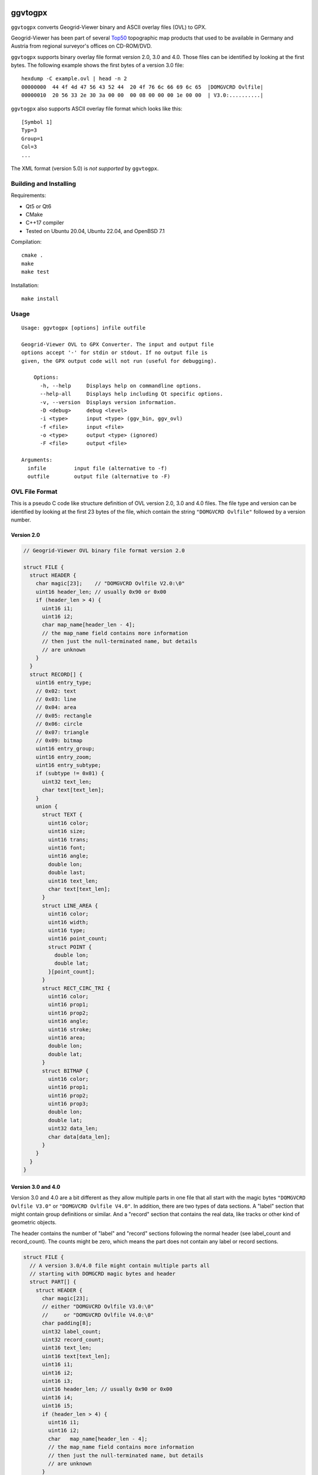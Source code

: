 .. image:: https://github.com/ra1fh/ggvtogpx/actions/workflows/build.yml/badge.svg
    :target: https://github.com/ra1fh/ggvtogpx/actions/workflows/build.yml

ggvtogpx
========

``ggvtogpx`` converts Geogrid-Viewer binary and ASCII overlay files
(OVL) to GPX.

Geogrid-Viewer has been part of several `Top50
<https://de.wikipedia.org/wiki/Top50>`_ topographic map products that
used to be available in Germany and Austria from regional surveyor's
offices on CD-ROM/DVD.

``ggvtogpx`` supports binary overlay file format version 2.0, 3.0 and
4.0. Those files can be identified by looking at the first bytes. The
following example shows the first bytes of a version 3.0 file:

::

    hexdump -C example.ovl | head -n 2
    00000000  44 4f 4d 47 56 43 52 44  20 4f 76 6c 66 69 6c 65  |DOMGVCRD Ovlfile|
    00000010  20 56 33 2e 30 3a 00 00  00 08 00 00 00 1e 00 00  | V3.0:..........|

``ggvtogpx`` also supports ASCII overlay file format which looks like
this:

::

   [Symbol 1]
   Typ=3
   Group=1
   Col=3
   ...

The XML format (version 5.0) is *not supported* by ``ggvtogpx``.

Building and Installing
-----------------------

Requirements:

* Qt5 or Qt6
* CMake
* C++17 compiler
* Tested on Ubuntu 20.04, Ubuntu 22.04, and OpenBSD 7.1

Compilation:

::

   cmake .
   make
   make test

Installation:

::

   make install
   
Usage
-----

::

    Usage: ggvtogpx [options] infile outfile
    
    Geogrid-Viewer OVL to GPX Converter. The input and output file
    options accept '-' for stdin or stdout. If no output file is
    given, the GPX output code will not run (useful for debugging).

	Options:
  	  -h, --help     Displays help on commandline options.
  	  --help-all     Displays help including Qt specific options.
  	  -v, --version  Displays version information.
  	  -D <debug>     debug <level>
  	  -i <type>      input <type> (ggv_bin, ggv_ovl)
  	  -f <file>      input <file>
  	  -o <type>      output <type> (ignored)
  	  -F <file>      output <file>  
    
    Arguments:
      infile         input file (alternative to -f)
      outfile        output file (alternative to -F)


OVL File Format
---------------

This is a pseudo C code like structure definition of OVL version 2.0,
3.0 and 4.0 files. The file type and version can be identified by
looking at the first 23 bytes of the file, which contain the
string ``"DOMGVCRD Ovlfile"`` followed by a version number.


Version 2.0
'''''''''''

.. code:: c

    // Geogrid-Viewer OVL binary file format version 2.0
    
    struct FILE {
      struct HEADER {
        char magic[23];    // "DOMGVCRD Ovlfile V2.0:\0"
        uint16 header_len; // usually 0x90 or 0x00
        if (header_len > 4) {
          uint16 i1;
          uint16 i2;
          char map_name[header_len - 4];
          // the map_name field contains more information
          // then just the null-terminated name, but details
          // are unknown
        }
      }
      struct RECORD[] {
        uint16 entry_type;
        // 0x02: text
        // 0x03: line
        // 0x04: area
        // 0x05: rectangle
        // 0x06: circle
        // 0x07: triangle
        // 0x09: bitmap
        uint16 entry_group;
        uint16 entry_zoom;
        uint16 entry_subtype;
        if (subtype != 0x01) {
          uint32 text_len;
          char text[text_len];
        }
        union {
          struct TEXT {
            uint16 color;
            uint16 size;
            uint16 trans;
            uint16 font;
            uint16 angle;
            double lon;
            double last;
            uint16 text_len;
            char text[text_len];
          }
          struct LINE_AREA {
            uint16 color;
            uint16 width;
            uint16 type;
            uint16 point_count;
            struct POINT {
              double lon; 
              double lat;
            }[point_count];
          }
          struct RECT_CIRC_TRI {
            uint16 color;
            uint16 prop1;
            uint16 prop2;
            uint16 angle;
            uint16 stroke;
            uint16 area;
            double lon;
            double lat;
          }
          struct BITMAP {
            uint16 color;
            uint16 prop1;
            uint16 prop2;
            uint16 prop3;
            double lon;
            double lat;
            uint32 data_len;
            char data[data_len];
          }
        }
      }
    }


Version 3.0 and 4.0
'''''''''''''''''''

Version 3.0 and 4.0 are a bit different as they allow multiple parts
in one file that all start with the magic bytes ``"DOMGVCRD Ovlfile V3.0"``
or ``"DOMGVCRD Ovlfile V4.0"``. In addition, there are two types
of data sections. A \"label\" section that might contain group
definitions or similar.  And a \"record\" section that contains the
real data, like tracks or other kind of geometric objects.

The header contains the number of \"label\" and \"record\" sections
following the normal header (see label\_count and record\_count). The
counts might be zero, which means the part does not contain any label
or record sections.

.. code:: c

    struct FILE {
      // A version 3.0/4.0 file might contain multiple parts all
      // starting with DOMGCRD magic bytes and header
      struct PART[] { 
        struct HEADER {
          char magic[23]; 
          // either "DOMGVCRD Ovlfile V3.0:\0"
          //     or "DOMGVCRD Ovlfile V4.0:\0"
          char padding[8];
          uint32 label_count;
          uint32 record_count;
          uint16 text_len;
          uint16 text[text_len];
          uint16 i1;
          uint16 i2;
          uint16 i3;
          uint16 header_len; // usually 0x90 or 0x00
          uint16 i4;
          uint16 i5;
          if (header_len > 4) {
            uint16 i1;
            uint16 i2;
            char   map_name[header_len - 4];
            // the map_name field contains more information
            // then just the null-terminated name, but details
            // are unknown
          }
        }
        struct LABEL[label_count] {
          char label_header[8];
          char label_number[14];
          uint16 label_text_len;
          char label_text[label_text_len];
          uint16 label_flags1;
          uint16 label_flags2;
        };
        struct RECORD[record_count] {
          uint16 record_type;
          // 0x02: text
          // 0x03: line
          // 0x04: area
          // 0x05: rectangle
          // 0x06: circle
          // 0x07: triangle
          // 0x09: bitmap
          // 0x17: line
          uint16 record_prop1;
          uint16 record_prop2;
          uint16 record_prop3;
          uint16 record_prop4;
          uint16 record_prop5;
          uint16 record_prop6;
          uint16 record_prop7;
          uint16 record_prop8;
          uint16 record_flags;      // 0x0001=ZOOM, 0x0002=NOZOOM, 0x0800=ROUNDED, 0x10000=CLOSED
          uint16 record_prop10;
          uint16 record_text_len;
          char record_text[record_text_len];
          uint16 record_type1;
          if (record_type1 != 1) {
            uint32 record_object1_len;
            char record_object1[record_object1_len];
          }
          uint16 record_type2;
          if (record_type2 != 1) {
            uint32 record_object2_len;
            char record_object2[record_object2_len];
          }
          union {
            struct TEXT {
              uint16 text_prop1;
              uint32 text_prop2;
              uint16 text_prop3;
              uint32 text_color;    // 0x80bbggrr
              uint16 text_size;     // 100-1100
              uint16 text_back;     // 1=transparent, 2=solid, 3-8=various patterns
              uint16 text_font;     // 1=Arial, 3=Courier, 4=Times, 10=Comic
              uint16 text_angle;    // 100-460
              double lon;
              double lat;
              double unkown;
              uint16 text_label_len;
              char [text_label_len];
            }
            struct AREA_LINE {
              uint16 line_prop1;
              uint32 line_prop2;
              uint16 line_prop3;    // 0x1e
              uint32 line_color;    // 0x80bbggrr
              uint16 line_width;    // 101-115
              uint16 line_back;     // 1=transparent, 2=solid, 3-8=various patterns
              uint16 line_count;
              if (record_type == 0x04)
                uint16 line_stroke; // 1=solid, 2=dashed, 3=dotted, 4=dot-dash
              }
              struct COORD[line_count] {
                double lon;
                double lat;
                double unkown;
            }
            struct RECT_CIRC_TRI {
              uint16 rct_prop1;
              uint32 rct_prop2;
              uint16 rct_prop3;     // 0x1e
              uint32 rct_color;     // 0x80bbggrr
              uint32 rct_width;
              uint32 rct_height;
              uint16 rct_stroke;    // 1=solid, 2=dashed, 3=dotted, 4=dot-dash
              uint16 rct_angle;     // 0-360
              uint16 rct_lwidth;    // 101-115
              uint16 rct_back;      // 1=transparent, 2=solid, 3-8=various patterns
              double lon;
              double lat;
              double unkown;
            }
            struct BITMAP {
              uint16 bmp_prop1;
              uint32 bmp_prop2;
              uint16 bmp_prop3;     // 0x1e
              uint32 bmp_prop4;
              uint32 bmp_width;
              uint32 bmp_height;
              double lon;
              double lat;
              double unkown;
              uint32 bmp_len;
              uint16 bmp_angle;     // 100-460
              char bmp_data[bmp_len];
            }
          }
        }
      }
    }

History
-------

I wrote the initial OVL binary file format converter code
in 2016. The code was imported into
`GPSBabel <https://www.gpsbabel.org>`_ in January 2016 as ``ggv_bin``
format. In 2022, GPSBabel retired a lot of little used formats,
including the ``ggv_bin`` format. This repository contains the retired
code almost unmodified with as little as possible support code to do
OVL to GPX conversion only (no filtering, no other formats supported).

The OVL ASCII (``ggv_ovl``) format was retired in 2022 in GPSBabel as
well. The code imported into ggvtogpx is based on the GPSBabel
code.
